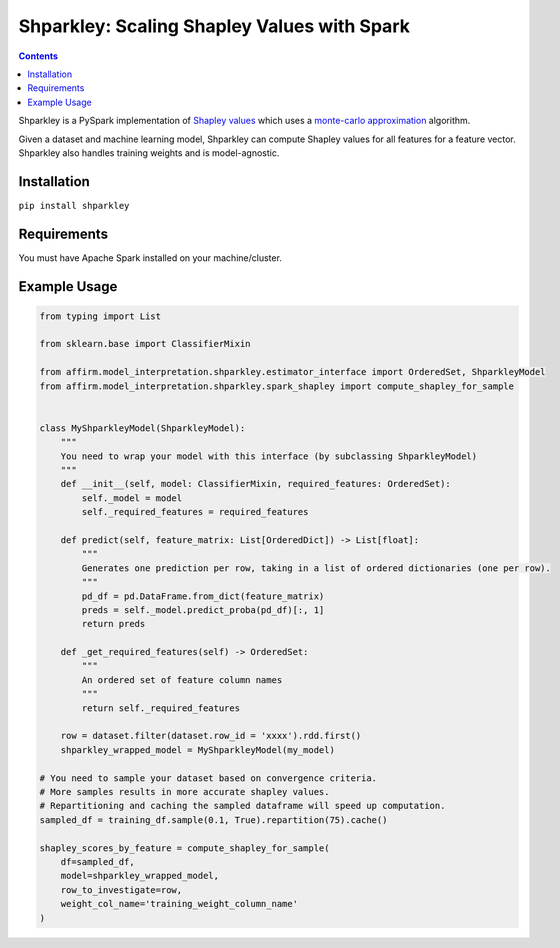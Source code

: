 Shparkley: Scaling Shapley Values with Spark
=============================================

.. inclusion-marker-start-do-not-remove

.. contents::

Shparkley is a PySpark implementation of
`Shapley values <https://papers.nips.cc/paper/7062-a-unified-approach-to-interpreting-model-predictions.pdf>`_
which uses a `monte-carlo approximation <https://link.springer.com/article/10.1007/s10115-013-0679-x>`_ algorithm.

Given a dataset and machine learning model, Shparkley can compute Shapley values for all features for a feature vector.
Shparkley also handles training weights and is model-agnostic.

Installation
------------

``pip install shparkley``

Requirements
------------
You must have Apache Spark installed on your machine/cluster.


Example Usage
--------------

.. code-block:: python

    from typing import List

    from sklearn.base import ClassifierMixin

    from affirm.model_interpretation.shparkley.estimator_interface import OrderedSet, ShparkleyModel
    from affirm.model_interpretation.shparkley.spark_shapley import compute_shapley_for_sample


    class MyShparkleyModel(ShparkleyModel):
        """
        You need to wrap your model with this interface (by subclassing ShparkleyModel)
        """
        def __init__(self, model: ClassifierMixin, required_features: OrderedSet):
            self._model = model
            self._required_features = required_features

        def predict(self, feature_matrix: List[OrderedDict]) -> List[float]:
            """
            Generates one prediction per row, taking in a list of ordered dictionaries (one per row).
            """
            pd_df = pd.DataFrame.from_dict(feature_matrix)
            preds = self._model.predict_proba(pd_df)[:, 1]
            return preds

        def _get_required_features(self) -> OrderedSet:
            """
            An ordered set of feature column names
            """
            return self._required_features

        row = dataset.filter(dataset.row_id = 'xxxx').rdd.first()
        shparkley_wrapped_model = MyShparkleyModel(my_model)

    # You need to sample your dataset based on convergence criteria.
    # More samples results in more accurate shapley values.
    # Repartitioning and caching the sampled dataframe will speed up computation.
    sampled_df = training_df.sample(0.1, True).repartition(75).cache()

    shapley_scores_by_feature = compute_shapley_for_sample(
        df=sampled_df,
        model=shparkley_wrapped_model,
        row_to_investigate=row,
        weight_col_name='training_weight_column_name'
    )

